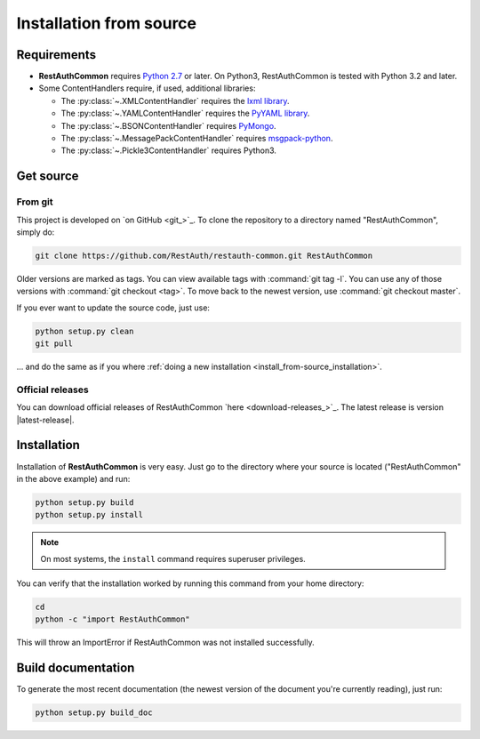 Installation from source
========================

Requirements
------------

* **RestAuthCommon** requires `Python 2.7 <http://www.python.org/>`_ or later.
  On Python3, RestAuthCommon is tested with Python 3.2 and later.
* Some ContentHandlers require, if used, additional libraries:

  * The :py:class:`~.XMLContentHandler` requires the `lxml library
    <http://lxml.de/>`_.
  * The :py:class:`~.YAMLContentHandler` requires the `PyYAML library
    <http://pyyaml.org/>`_.
  * The :py:class:`~.BSONContentHandler` requires `PyMongo
    <http://api.mongodb.org/python/>`_.
  * The :py:class:`~.MessagePackContentHandler` requires `msgpack-python
    <https://pypi.python.org/pypi/msgpack-python>`_.
  * The :py:class:`~.Pickle3ContentHandler` requires Python3.

Get source
----------

From git
++++++++

This project is developed on `on GitHub <git_>`_. To clone the repository to a
directory named "RestAuthCommon", simply do:

.. code-block:: bash

   git clone https://github.com/RestAuth/restauth-common.git RestAuthCommon

Older versions are marked as tags. You can view available tags with
:command:`git tag -l`. You can use any of those versions with :command:`git
checkout <tag>`. To move back to the newest version, use :command:`git checkout
master`.

If you ever want to update the source code, just use:

.. code-block:: bash

   python setup.py clean
   git pull

... and do the same as if you where :ref:`doing a new installation
<install_from-source_installation>`.

Official releases
+++++++++++++++++

You can download official releases of RestAuthCommon `here
<download-releases_>`_.  The latest release is version
|latest-release|.

.. _install_from-source_installation:

Installation
------------

Installation of **RestAuthCommon** is very easy. Just go to the directory where
your source is located ("RestAuthCommon" in the above example) and run:

.. code-block:: bash

   python setup.py build
   python setup.py install

.. NOTE:: On most systems, the ``install`` command requires superuser privileges.


You can verify that the installation worked by running this command from your
home directory:

.. code-block:: bash

   cd
   python -c "import RestAuthCommon"

This will throw an ImportError if RestAuthCommon was not installed successfully.

Build documentation
-------------------

To generate the most recent documentation (the newest version of the document
you're currently reading), just run:

.. code-block:: bash

   python setup.py build_doc
